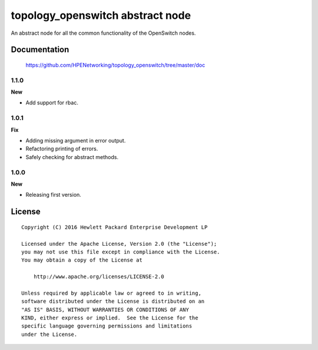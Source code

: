 =================================
topology_openswitch abstract node
=================================

An abstract node for all the common functionality of the OpenSwitch nodes.


Documentation
=============

    https://github.com/HPENetworking/topology_openswitch/tree/master/doc

1.1.0
-----

**New**

- Add support for rbac.

1.0.1
-----

**Fix**

- Adding missing argument in error output.
- Refactoring printing of errors.
- Safely checking for abstract methods.

1.0.0
-----

**New**

- Releasing first version.

License
=======

::

   Copyright (C) 2016 Hewlett Packard Enterprise Development LP

   Licensed under the Apache License, Version 2.0 (the "License");
   you may not use this file except in compliance with the License.
   You may obtain a copy of the License at

       http://www.apache.org/licenses/LICENSE-2.0

   Unless required by applicable law or agreed to in writing,
   software distributed under the License is distributed on an
   "AS IS" BASIS, WITHOUT WARRANTIES OR CONDITIONS OF ANY
   KIND, either express or implied.  See the License for the
   specific language governing permissions and limitations
   under the License.
